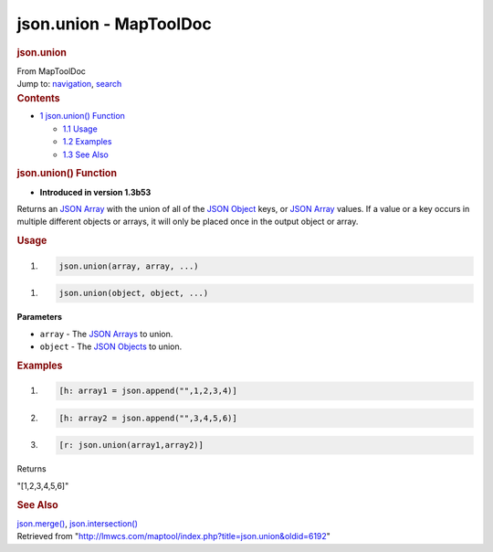 =======================
json.union - MapToolDoc
=======================

.. contents::
   :depth: 3
..

.. container:: noprint
   :name: mw-page-base

.. container:: noprint
   :name: mw-head-base

.. container:: mw-body
   :name: content

   .. container:: mw-indicators

   .. rubric:: json.union
      :name: firstHeading
      :class: firstHeading

   .. container:: mw-body-content
      :name: bodyContent

      .. container::
         :name: siteSub

         From MapToolDoc

      .. container::
         :name: contentSub

      .. container:: mw-jump
         :name: jump-to-nav

         Jump to: `navigation <#mw-head>`__, `search <#p-search>`__

      .. container:: mw-content-ltr
         :name: mw-content-text

         .. container:: toc
            :name: toc

            .. container::
               :name: toctitle

               .. rubric:: Contents
                  :name: contents

            -  `1 json.union() Function <#json.union.28.29_Function>`__

               -  `1.1 Usage <#Usage>`__
               -  `1.2 Examples <#Examples>`__
               -  `1.3 See Also <#See_Also>`__

         .. rubric:: json.union() Function
            :name: json.union-function

         .. container:: template_version

            • **Introduced in version 1.3b53**

         .. container:: template_description

            Returns an `JSON Array <JSON_Array>`__ with
            the union of all of the `JSON
            Object <JSON_Object>`__ keys, or `JSON
            Array <JSON_Array>`__ values. If a value or a
            key occurs in multiple different objects or arrays, it will
            only be placed once in the output object or array.

         .. rubric:: Usage
            :name: usage

         .. container:: mw-geshi mw-code mw-content-ltr

            .. container:: mtmacro source-mtmacro

               #. .. code-block:: none

                     json.union(array, array, ...)

         .. container:: mw-geshi mw-code mw-content-ltr

            .. container:: mtmacro source-mtmacro

               #. .. code-block:: none

                     json.union(object, object, ...)

         **Parameters**

         -  ``array`` - The `JSON Arrays <JSON_Array>`__
            to union.
         -  ``object`` - The `JSON
            Objects <JSON_Object>`__ to union.

         .. rubric:: Examples
            :name: examples

         .. container:: template_examples

            .. container:: mw-geshi mw-code mw-content-ltr

               .. container:: mtmacro source-mtmacro

                  #. .. code-block:: none

                          [h: array1 = json.append("",1,2,3,4)]

                  #. .. code-block:: none

                          [h: array2 = json.append("",3,4,5,6)]

                  #. .. code-block:: none

                          [r: json.union(array1,array2)]

            Returns

            "[1,2,3,4,5,6]"

         .. rubric:: See Also
            :name: see-also

         .. container:: template_also

            `json.merge() <json.merge>`__,
            `json.intersection() <json.intersection>`__

      .. container:: printfooter

         Retrieved from
         "http://lmwcs.com/maptool/index.php?title=json.union&oldid=6192"

